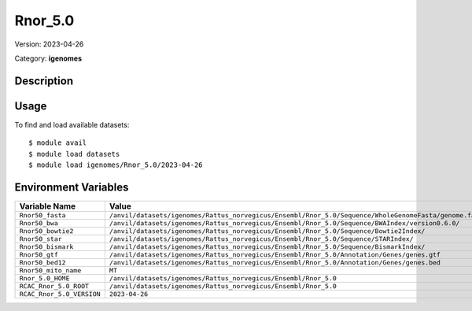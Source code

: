 ========
Rnor_5.0
========

Version: 2023-04-26

Category: **igenomes**

Description
-----------



Usage
-----

To find and load available datasets::

    $ module avail
    $ module load datasets
    $ module load igenomes/Rnor_5.0/2023-04-26
Environment Variables
-------------------

.. list-table::
   :header-rows: 1
   :widths: 25 75

   * - **Variable Name**
     - **Value**
   * - ``Rnor50_fasta``
     - ``/anvil/datasets/igenomes/Rattus_norvegicus/Ensembl/Rnor_5.0/Sequence/WholeGenomeFasta/genome.fa``
   * - ``Rnor50_bwa``
     - ``/anvil/datasets/igenomes/Rattus_norvegicus/Ensembl/Rnor_5.0/Sequence/BWAIndex/version0.6.0/``
   * - ``Rnor50_bowtie2``
     - ``/anvil/datasets/igenomes/Rattus_norvegicus/Ensembl/Rnor_5.0/Sequence/Bowtie2Index/``
   * - ``Rnor50_star``
     - ``/anvil/datasets/igenomes/Rattus_norvegicus/Ensembl/Rnor_5.0/Sequence/STARIndex/``
   * - ``Rnor50_bismark``
     - ``/anvil/datasets/igenomes/Rattus_norvegicus/Ensembl/Rnor_5.0/Sequence/BismarkIndex/``
   * - ``Rnor50_gtf``
     - ``/anvil/datasets/igenomes/Rattus_norvegicus/Ensembl/Rnor_5.0/Annotation/Genes/genes.gtf``
   * - ``Rnor50_bed12``
     - ``/anvil/datasets/igenomes/Rattus_norvegicus/Ensembl/Rnor_5.0/Annotation/Genes/genes.bed``
   * - ``Rnor50_mito_name``
     - ``MT``
   * - ``Rnor_5.0_HOME``
     - ``/anvil/datasets/igenomes/Rattus_norvegicus/Ensembl/Rnor_5.0``
   * - ``RCAC_Rnor_5.0_ROOT``
     - ``/anvil/datasets/igenomes/Rattus_norvegicus/Ensembl/Rnor_5.0``
   * - ``RCAC_Rnor_5.0_VERSION``
     - ``2023-04-26``
